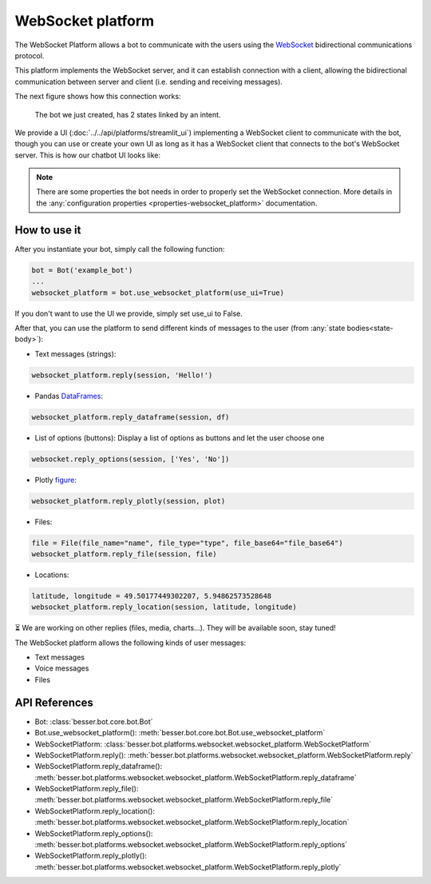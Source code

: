 WebSocket platform
==================

The WebSocket Platform allows a bot to communicate with the users using the
`WebSocket <https://en.wikipedia.org/wiki/WebSocket>`_ bidirectional communications protocol.

This platform implements the WebSocket server, and it can establish connection with a client, allowing the
bidirectional communication between server and client (i.e. sending and receiving messages).

The next figure shows how this connection works:

.. figure:: ../../img/websocket_diagram.png
   :alt: Intent diagram

   The bot we just created, has 2 states linked by an intent.

We provide a UI (:doc:`../../api/platforms/streamlit_ui`) implementing a WebSocket client to communicate with the bot,
though you can use or create your own UI as long as it has a WebSocket client that connects to the bot's WebSocket
server. This is how our chatbot UI looks like:

.. figure:: ../../img/websocket_demo.gif
   :alt: WebSocket UI demo

.. note::

    There are some properties the bot needs in order to properly set the WebSocket connection. More details in the
    :any:`configuration properties <properties-websocket_platform>` documentation.

How to use it
-------------

After you instantiate your bot, simply call the following function:

.. code:: python

    bot = Bot('example_bot')
    ...
    websocket_platform = bot.use_websocket_platform(use_ui=True)

If you don't want to use the UI we provide, simply set use_ui to False.

After that, you can use the platform to send different kinds of messages to the user
(from :any:`state bodies<state-body>`):

- Text messages (strings):

.. code:: python

    websocket_platform.reply(session, 'Hello!')

- Pandas `DataFrames <https://pandas.pydata.org/docs/reference/api/pandas.DataFrame.html>`_:

.. code:: python

    websocket_platform.reply_dataframe(session, df)

- List of options (buttons): Display a list of options as buttons and let the user choose one

.. code:: python

    websocket.reply_options(session, ['Yes', 'No'])

- Plotly `figure <https://plotly.com/python-api-reference/generated/plotly.graph_objects.Figure.html>`_:

.. code:: python

    websocket_platform.reply_plotly(session, plot)

- Files:

.. code:: python

    file = File(file_name="name", file_type="type", file_base64="file_base64")
    websocket_platform.reply_file(session, file)

- Locations:

.. code:: python

    latitude, longitude = 49.50177449302207, 5.94862573528648
    websocket_platform.reply_location(session, latitude, longitude)

⏳ We are working on other replies (files, media, charts...). They will be available soon, stay tuned!

The WebSocket platform allows the following kinds of user messages:

- Text messages
- Voice messages
- Files

API References
--------------

- Bot: :class:`besser.bot.core.bot.Bot`
- Bot.use_websocket_platform(): :meth:`besser.bot.core.bot.Bot.use_websocket_platform`
- WebSocketPlatform: :class:`besser.bot.platforms.websocket.websocket_platform.WebSocketPlatform`
- WebSocketPlatform.reply(): :meth:`besser.bot.platforms.websocket.websocket_platform.WebSocketPlatform.reply`
- WebSocketPlatform.reply_dataframe(): :meth:`besser.bot.platforms.websocket.websocket_platform.WebSocketPlatform.reply_dataframe`
- WebSocketPlatform.reply_file(): :meth:`besser.bot.platforms.websocket.websocket_platform.WebSocketPlatform.reply_file`
- WebSocketPlatform.reply_location(): :meth:`besser.bot.platforms.websocket.websocket_platform.WebSocketPlatform.reply_location`
- WebSocketPlatform.reply_options(): :meth:`besser.bot.platforms.websocket.websocket_platform.WebSocketPlatform.reply_options`
- WebSocketPlatform.reply_plotly(): :meth:`besser.bot.platforms.websocket.websocket_platform.WebSocketPlatform.reply_plotly`
